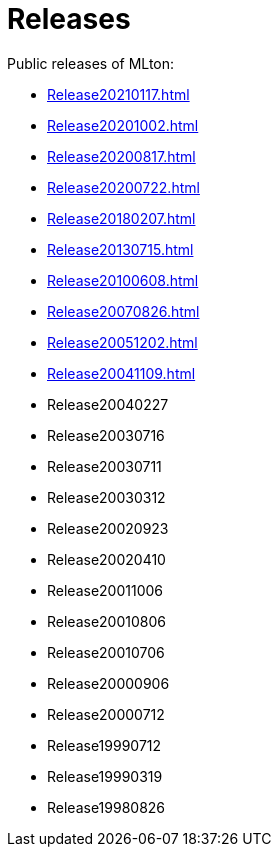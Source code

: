 = Releases

Public releases of MLton:

* <<Release20210117#>>
* <<Release20201002#>>
* <<Release20200817#>>
* <<Release20200722#>>
* <<Release20180207#>>
* <<Release20130715#>>
* <<Release20100608#>>
* <<Release20070826#>>
* <<Release20051202#>>
* <<Release20041109#>>
* Release20040227
* Release20030716
* Release20030711
* Release20030312
* Release20020923
* Release20020410
* Release20011006
* Release20010806
* Release20010706
* Release20000906
* Release20000712
* Release19990712
* Release19990319
* Release19980826
